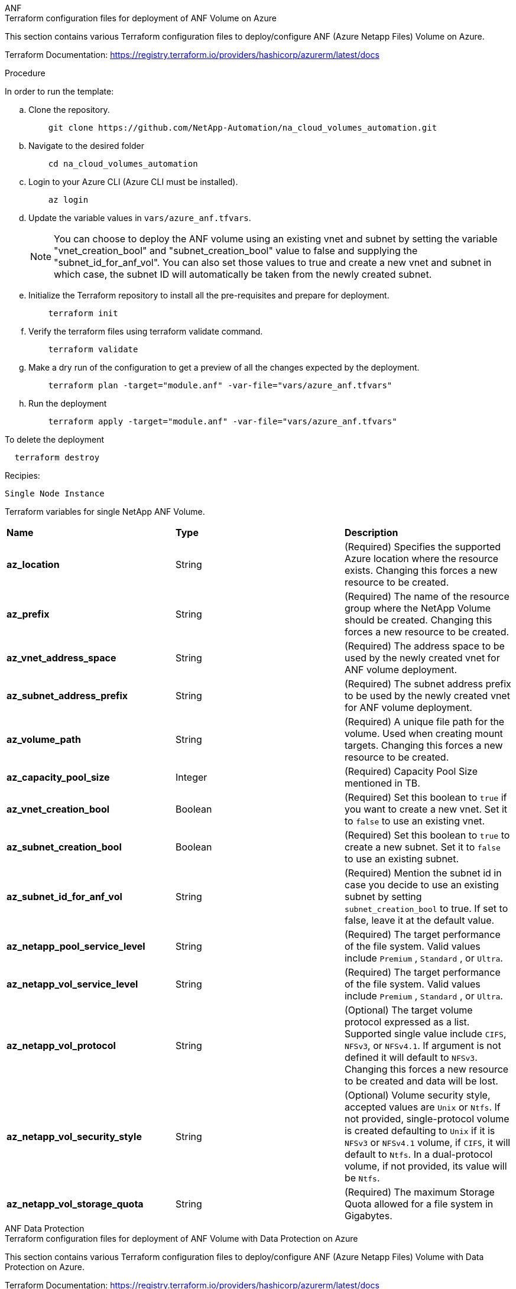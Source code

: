 [role="tabbed-block"]
=====
.ANF
--


.Terraform configuration files for deployment of ANF Volume on Azure

This section contains various Terraform configuration files to deploy/configure ANF (Azure Netapp Files) Volume on Azure.

Terraform Documentation: https://registry.terraform.io/providers/hashicorp/azurerm/latest/docs




.Procedure
In order to run the template:

.. Clone the repository.
+
[source, cli]
    git clone https://github.com/NetApp-Automation/na_cloud_volumes_automation.git

.. Navigate to the desired folder
+
[source, cli]
    cd na_cloud_volumes_automation

.. Login to your Azure CLI (Azure CLI must be installed).
+
[source, cli]
    az login

.. Update the variable values in `vars/azure_anf.tfvars`.
+
NOTE: You can choose to deploy the ANF volume using an existing vnet and subnet by setting the variable "vnet_creation_bool" and "subnet_creation_bool" value to false and supplying the "subnet_id_for_anf_vol". You can also set those values to true and create a new vnet and subnet in which case, the subnet ID will automatically be taken from the newly created subnet.


.. Initialize the Terraform repository to install all the pre-requisites and prepare for deployment.
+
[source, cli]
    terraform init

.. Verify the terraform files using terraform validate command.
+
[source, cli]
    terraform validate

.. Make a dry run of the configuration to get a preview of all the changes expected by the deployment.
+
[source, cli]
    terraform plan -target="module.anf" -var-file="vars/azure_anf.tfvars"

.. Run the deployment
+
[source, cli]
    terraform apply -target="module.anf" -var-file="vars/azure_anf.tfvars"

To delete the deployment

[source, cli]
  terraform destroy

.Recipies:

`Single Node Instance`

Terraform variables for single NetApp ANF Volume.

|===
| *Name* | *Type* | *Description*
| *az_location* | String | (Required) Specifies the supported Azure location where the resource exists. Changing this forces a new resource to be created.
| *az_prefix* | String | (Required) The name of the resource group where the NetApp Volume should be created. Changing this forces a new resource to be created.
| *az_vnet_address_space* | String | (Required) The address space to be used by the newly created vnet for ANF volume deployment.
| *az_subnet_address_prefix* | String | (Required) The subnet address prefix to be used by the newly created vnet for ANF volume deployment.
| *az_volume_path* | String | (Required) A unique file path for the volume. Used when creating mount targets. Changing this forces a new resource to be created.
| *az_capacity_pool_size* | Integer | (Required) Capacity Pool Size mentioned in TB.
| *az_vnet_creation_bool* | Boolean | (Required) Set this boolean to `true` if you want to create a new vnet. Set it to `false` to use an existing vnet.
| *az_subnet_creation_bool* | Boolean | (Required) Set this boolean to `true` to create a new subnet. Set it to `false` to use an existing subnet.
| *az_subnet_id_for_anf_vol* | String | (Required) Mention the subnet id in case you decide to use an existing subnet by setting `subnet_creation_bool` to true. If set to false, leave it at the default value.
| *az_netapp_pool_service_level* | String | (Required) The target performance of the file system. Valid values include `Premium` , `Standard` , or `Ultra`.
| *az_netapp_vol_service_level* | String | (Required) The target performance of the file system. Valid values include `Premium` , `Standard` , or `Ultra`.
| *az_netapp_vol_protocol* | String | (Optional) The target volume protocol expressed as a list. Supported single value include `CIFS`, `NFSv3`, or `NFSv4.1`. If argument is not defined it will default to `NFSv3`. Changing this forces a new resource to be created and data will be lost.
| *az_netapp_vol_security_style* | String | (Optional) Volume security style, accepted values are `Unix` or `Ntfs`. If not provided, single-protocol volume is created defaulting to `Unix` if it is `NFSv3` or `NFSv4.1` volume, if `CIFS`, it will default to `Ntfs`. In a dual-protocol volume, if not provided, its value will be `Ntfs`.
| *az_netapp_vol_storage_quota* | String | (Required) The maximum Storage Quota allowed for a file system in Gigabytes.
|===

--
.ANF Data Protection
--

.Terraform configuration files for deployment of ANF Volume with Data Protection on Azure

This section contains various Terraform configuration files to deploy/configure ANF (Azure Netapp Files) Volume with Data Protection on Azure.

Terraform Documentation: https://registry.terraform.io/providers/hashicorp/azurerm/latest/docs


.Procedure
In order to run the template:

.. Clone the repository.
+
[source, cli]
    git clone https://github.com/NetApp-Automation/na_cloud_volumes_automation.git

.. Navigate to the desired folder
+
[source, cli]
    cd na_cloud_volumes_automation

.. Login to your Azure CLI (Azure CLI must be installed).
+
[source, cli]
    az login

.. Update the variable values in `vars/azure_anf_data_protection.tfvars`.
+
NOTE: You can choose to deploy the ANF volume using an existing vnet and subnet by setting the variable "vnet_creation_bool" and "subnet_creation_bool" value to false and supplying the "subnet_id_for_anf_vol". You can also set those values to true and create a new vnet and subnet in which case, the subnet ID will automatically be taken from the newly created subnet.


.. Initialize the Terraform repository to install all the pre-requisites and prepare for deployment.
+
[source, cli]
    terraform init

.. Verify the terraform files using terraform validate command.
+
[source, cli]
    terraform validate

.. Make a dry run of the configuration to get a preview of all the changes expected by the deployment.
+
[source, cli]
    terraform plan -target="module.anf_data_protection" -var-file="vars/azure_anf_data_protection.tfvars"

.. Run the deployment
+
[source, cli]
    terraform apply -target="module.anf_data_protection" -var-file="vars/azure_anf_data_protection.tfvars

To delete the deployment

[source, cli]
  terraform destroy


.Recipies:

`ANF Data Protection`

Terraform variables for single ANF Volume with data protection enabled.

|===
| *Name* | *Type* | *Description*
| *az_location* | String | (Required) Specifies the supported Azure location where the resource exists. Changing this forces a new resource to be created.
| *az_alt_location* | String | (Required) The Azure location where the secondary volume will be created
| *az_prefix* | String | (Required) The name of the resource group where the NetApp Volume should be created. Changing this forces a new resource to be created.
| *az_vnet_primary_address_space* | String | (Required) The address space to be used by the newly created vnet for ANF primary volume deployment.
| *az_vnet_secondary_address_space* | String | (Required) The address space to be used by the newly created vnet for ANF secondary volume deployment.
| *az_subnet_primary_address_prefix* | String | (Required) The subnet address prefix to be used by the newly created vnet for ANF primary volume deployment.
| *az_subnet_secondary_address_prefix* | String | (Required) The subnet address prefix to be used by the newly created vnet for ANF secondary volume deployment.
| *az_volume_path_primary* | String | (Required) A unique file path for the primary volume. Used when creating mount targets. Changing this forces a new resource to be created.
| *az_volume_path_secondary* | String | (Required) A unique file path for the secondary volume. Used when creating mount targets. Changing this forces a new resource to be created.
| *az_capacity_pool_size_primary* | Integer | (Required) Capacity Pool Size mentioned in TB.
| *az_capacity_pool_size_secondary* | Integer | (Required) Capacity Pool Size mentioned in TB.
| *az_vnet_primary_creation_bool* | Boolean | (Required) Set this boolean to `true` if you want to create a new vnet for primary volume. Set it to `false` to use an existing vnet.
| *az_vnet_secondary_creation_bool* | Boolean | (Required) Set this boolean to `true` if you want to create a new vnet for secondary volume. Set it to `false` to use an existing vnet.
| *az_subnet_primary_creation_bool* | Boolean | (Required) Set this boolean to `true` to create a new subnet for primary volume. Set it to `false` to use an existing subnet.
| *az_subnet_secondary_creation_bool* | Boolean | (Required) Set this boolean to `true` to create a new subnet for secondary volume. Set it to `false` to use an existing subnet.
| *az_primary_subnet_id_for_anf_vol* | String | (Required) Mention the subnet id in case you decide to use an existing subnet by setting `subnet_primary_creation_bool` to true. If set to false, leave it at the default value.
| *az_secondary_subnet_id_for_anf_vol* | String | (Required) Mention the subnet id in case you decide to use an existing subnet by setting `subnet_secondary_creation_bool` to true. If set to false, leave it at the default value.
| *az_netapp_pool_service_level_primary* | String | (Required) The target performance of the file system. Valid values include `Premium` , `Standard` , or `Ultra`.
| *az_netapp_pool_service_level_secondary* | String | (Required) The target performance of the file system. Valid values include `Premium` , `Standard` , or `Ultra`.
| *az_netapp_vol_service_level_primary* | String | (Required) The target performance of the file system. Valid values include `Premium` , `Standard` , or `Ultra`.
| *az_netapp_vol_service_level_secondary* | String | (Required) The target performance of the file system. Valid values include `Premium` , `Standard` , or `Ultra`.
| *az_netapp_vol_protocol_primary* | String | (Optional) The target volume protocol expressed as a list. Supported single value include `CIFS`, `NFSv3`, or `NFSv4.1`. If argument is not defined it will default to `NFSv3`. Changing this forces a new resource to be created and data will be lost.
| *az_netapp_vol_protocol_secondary* | String | (Optional) The target volume protocol expressed as a list. Supported single value include `CIFS`, `NFSv3`, or `NFSv4.1`. If argument is not defined it will default to `NFSv3`. Changing this forces a new resource to be created and data will be lost.
| *az_netapp_vol_storage_quota_primary* | String | (Required) The maximum Storage Quota allowed for a file system in Gigabytes.
| *az_netapp_vol_storage_quota_secondary* | String | (Required) The maximum Storage Quota allowed for a file system in Gigabytes.
| *az_dp_replication_frequency* | String | (Required) Replication frequency, supported values are `10minutes`, `hourly`, `daily`, values are case sensitive.
|===

--
.ANF Dual Protocol
--

.Terraform configuration files for deployment of ANF Volume with dual protocol on Azure

This section contains various Terraform configuration files to deploy/configure ANF (Azure Netapp Files) Volume with dual protocol enabled on Azure.

Terraform Documentation: https://registry.terraform.io/providers/hashicorp/azurerm/latest/docs




.Procedure
In order to run the template:

.. Clone the repository.
+
[source, cli]
    git clone https://github.com/NetApp-Automation/na_cloud_volumes_automation.git

.. Navigate to the desired folder
+
[source, cli]
    cd na_cloud_volumes_automation

.. Login to your Azure CLI (Azure CLI must be installed).
+
[source, cli]
    az login

.. Update the variable values in `vars/azure_anf_dual_protocol.tfvars`.
+
NOTE: You can choose to deploy the ANF volume using an existing vnet and subnet by setting the variable "vnet_creation_bool" and "subnet_creation_bool" value to false and supplying the "subnet_id_for_anf_vol". You can also set those values to true and create a new vnet and subnet in which case, the subnet ID will automatically be taken from the newly created subnet.


.. Initialize the Terraform repository to install all the pre-requisites and prepare for deployment.
+
[source, cli]
    terraform init

.. Verify the terraform files using terraform validate command.
+
[source, cli]
    terraform validate

.. Make a dry run of the configuration to get a preview of all the changes expected by the deployment.
+
[source, cli]
    terraform plan -target="module.anf_dual_protocol" -var-file="vars/azure_anf_dual_protocol.tfvars"

.. Run the deployment
+
[source, cli]
    terraform apply -target="module.anf_dual_protocol" -var-file="vars/azure_anf_dual_protocol.tfvars"

To delete the deployment

[source, cli]
  terraform destroy


.Recipies:

`Single Node Instance`

Terraform variables for single ANF Volume with dual protocol enabled.

|===
| *Name* | *Type* | *Description*
| *az_location* | String | (Required) Specifies the supported Azure location where the resource exists. Changing this forces a new resource to be created.
| *az_prefix* | String | (Required) The name of the resource group where the NetApp Volume should be created. Changing this forces a new resource to be created.
| *az_vnet_address_space* | String | (Required) The address space to be used by the newly created vnet for ANF volume deployment.
| *az_subnet_address_prefix* | String | (Required) The subnet address prefix to be used by the newly created vnet for ANF volume deployment.
| *az_volume_path* | String | (Required) A unique file path for the volume. Used when creating mount targets. Changing this forces a new resource to be created.
| *az_capacity_pool_size* | Integer | (Required) Capacity Pool Size mentioned in TB.
| *az_vnet_creation_bool* | Boolean | (Required) Set this boolean to `true` if you want to create a new vnet. Set it to `false` to use an existing vnet.
| *az_subnet_creation_bool* | Boolean | (Required) Set this boolean to `true` to create a new subnet. Set it to `false` to use an existing subnet.
| *az_subnet_id_for_anf_vol* | String | (Required) Mention the subnet id in case you decide to use an existing subnet by setting `subnet_creation_bool` to true. If set to false, leave it at the default value.
| *az_netapp_pool_service_level* | String | (Required) The target performance of the file system. Valid values include `Premium` , `Standard` , or `Ultra`.
| *az_netapp_vol_service_level* | String | (Required) The target performance of the file system. Valid values include `Premium` , `Standard` , or `Ultra`.
| *az_netapp_vol_protocol1* | String | (Required) The target volume protocol expressed as a list. Supported single value include `CIFS`, `NFSv3`, or `NFSv4.1`. If argument is not defined it will default to `NFSv3`. Changing this forces a new resource to be created and data will be lost.
| *az_netapp_vol_protocol2* | String | (Required) The target volume protocol expressed as a list. Supported single value include `CIFS`, `NFSv3`, or `NFSv4.1`. If argument is not defined it will default to `NFSv3`. Changing this forces a new resource to be created and data will be lost.
| *az_netapp_vol_storage_quota* | String | (Required) The maximum Storage Quota allowed for a file system in Gigabytes.
| *az_smb_server_username* | String | (Required) Username to create ActiveDirectory object.
| *az_smb_server_password* | String | (Required) User Password to create ActiveDirectory object.
| *az_smb_server_name* | String | (Required) Server Name to create ActiveDirectory object.
| *az_smb_dns_servers* | String | (Required) DNS Server IP to create ActiveDirectory object.
|===

--
.ANF Volume From Snapshot
--

.Terraform configuration files for deployment of ANF Volume from Snapshot on Azure

This section contains various Terraform configuration files to deploy/configure ANF (Azure Netapp Files) Volume from Snapshot on Azure.

Terraform Documentation: https://registry.terraform.io/providers/hashicorp/azurerm/latest/docs




.Procedure
In order to run the template:

.. Clone the repository.
+
[source, cli]
    git clone https://github.com/NetApp-Automation/na_cloud_volumes_automation.git

.. Navigate to the desired folder
+
[source, cli]
    cd na_cloud_volumes_automation

.. Login to your Azure CLI (Azure CLI must be installed).
+
[source, cli]
    az login

.. Update the variable values in `vars/azure_anf_volume_from_snapshot.tfvars`.

NOTE: You can choose to deploy the ANF volume using an existing vnet and subnet by setting the variable "vnet_creation_bool" and "subnet_creation_bool" value to false and supplying the "subnet_id_for_anf_vol". You can also set those values to true and create a new vnet and subnet in which case, the subnet ID will automatically be taken from the newly created subnet.


.. Initialize the Terraform repository to install all the pre-requisites and prepare for deployment.
+
[source, cli]
    terraform init

.. Verify the terraform files using terraform validate command.
+
[source, cli]
    terraform validate

.. Make a dry run of the configuration to get a preview of all the changes expected by the deployment.
+
[source, cli]
    terraform plan -target="module.anf_volume_from_snapshot" -var-file="vars/azure_anf_volume_from_snapshot.tfvars"

.. Run the deployment
+
[source, cli]
    terraform apply -target="module.anf_volume_from_snapshot" -var-file="vars/azure_anf_volume_from_snapshot.tfvars"

To delete the deployment

[source, cli]
  terraform destroy


.Recipies:

`Single Node Instance`

Terraform variables for single ANF Volume using snapshot.

|===
| *Name* | *Type* | *Description*
| *az_location* | String | (Required) Specifies the supported Azure location where the resource exists. Changing this forces a new resource to be created.
| *az_prefix* | String | (Required) The name of the resource group where the NetApp Volume should be created. Changing this forces a new resource to be created.
| *az_vnet_address_space* | String | (Required) The address space to be used by the newly created vnet for ANF volume deployment.
| *az_subnet_address_prefix* | String | (Required) The subnet address prefix to be used by the newly created vnet for ANF volume deployment.
| *az_volume_path* | String | (Required) A unique file path for the volume. Used when creating mount targets. Changing this forces a new resource to be created.
| *az_capacity_pool_size* | Integer | (Required) Capacity Pool Size mentioned in TB.
| *az_vnet_creation_bool* | Boolean | (Required) Set this boolean to `true` if you want to create a new vnet. Set it to `false` to use an existing vnet.
| *az_subnet_creation_bool* | Boolean | (Required) Set this boolean to `true` to create a new subnet. Set it to `false` to use an existing subnet.
| *az_subnet_id_for_anf_vol* | String | (Required) Mention the subnet id in case you decide to use an existing subnet by setting `subnet_creation_bool` to true. If set to false, leave it at the default value.
| *az_netapp_pool_service_level* | String | (Required) The target performance of the file system. Valid values include `Premium` , `Standard` , or `Ultra`.
| *az_netapp_vol_service_level* | String | (Required) The target performance of the file system. Valid values include `Premium` , `Standard` , or `Ultra`.
| *az_netapp_vol_protocol* | String | (Optional) The target volume protocol expressed as a list. Supported single value include `CIFS`, `NFSv3`, or `NFSv4.1`. If argument is not defined it will default to `NFSv3`. Changing this forces a new resource to be created and data will be lost.
| *az_netapp_vol_storage_quota* | String | (Required) The maximum Storage Quota allowed for a file system in Gigabytes.
| *az_snapshot_id* | String | (Required) Snapshot ID using which new ANF volume will be created.
|===

--
.CVO Single Node Deployment
--

.Terraform configuration files for deployment of Single Node CVO on Azure

This section contains various Terraform configuration files to deploy/configure Single Node CVO (Cloud Volumes ONTAP) on Azure.

Terraform Documentation: https://registry.terraform.io/providers/NetApp/netapp-cloudmanager/latest/docs




.Procedure
In order to run the template:

.. Clone the repository.
+
[source, cli]
    git clone https://github.com/NetApp-Automation/na_cloud_volumes_automation.git

.. Navigate to the desired folder
+
[source, cli]
    cd na_cloud_volumes_automation

.. Login to your Azure CLI (Azure CLI must be installed).
+
[source, cli]
    az login

.. Update the variables in `vars\azure_cvo_single_node_deployment.tfvars`.

.. Initialize the Terraform repository to install all the pre-requisites and prepare for deployment.
+
[source, cli]
    terraform init

.. Verify the terraform files using terraform validate command.
+
[source, cli]
    terraform validate

.. Make a dry run of the configuration to get a preview of all the changes expected by the deployment.
+
[source, cli]
    terraform plan -target="module.az_cvo_single_node_deployment" -var-file="vars\azure_cvo_single_node_deployment.tfvars"

.. Run the deployment
+
[source, cli]
    terraform apply -target="module.az_cvo_single_node_deployment" -var-file="vars\azure_cvo_single_node_deployment.tfvars"

To delete the deployment

[source, cli]
  terraform destroy


.Recipies:

`Single Node Instance`

Terraform variables for single node Cloud Volumes ONTAP (CVO).

|===
| *Name* | *Type* | *Description*
| *refresh_token* | String | (Required) The refresh token of NetApp cloud manager. This can be generated from netapp Cloud Central.
| *az_connector_name* | String | (Required) The name of the Cloud Manager Connector.
| *az_connector_location* | String | (Required) The location where the Cloud Manager Connector will be created.
| *az_connector_subscription_id* | String | (Required) The ID of the Azure subscription.
| *az_connector_company* | String | (Required) The name of the company of the user.
| *az_connector_resource_group* | Integer | (Required) The resource group in Azure where the resources will be created.
| *az_connector_subnet_id* | String | (Required) The name of the subnet for the virtual machine.
| *az_connector_vnet_id* | String | (Required) The name of the virtual network.
| *az_connector_network_security_group_name* | String | (Required) The name of the security group for the instance.
| *az_connector_associate_public_ip_address* | String | (Required) Indicates whether to associate the public IP address to the virtual machine.
| *az_connector_account_id* | String | (Required) The NetApp account ID that the Connector will be associated with. If not provided, Cloud Manager uses the first account. If no account exists, Cloud Manager creates a new account. You can find the account ID in the account tab of Cloud Manager at https://cloudmanager.netapp.com.
| *az_connector_admin_password* | String | (Required) The password for the Connector.
| *az_connector_admin_username* | String | (Required) The user name for the Connector.
| *az_cvo_name* | String | (Required) The name of the Cloud Volumes ONTAP working environment.
| *az_cvo_location* | String | (Required) The location where the working environment will be created.
| *az_cvo_subnet_id* | String | (Required) The name of the subnet for the Cloud Volumes ONTAP system.
| *az_cvo_vnet_id* | String | (Required) The name of the virtual network.
| *az_cvo_vnet_resource_group* | String | (Required) The resource group in Azure associated to the virtual network.
| *az_cvo_data_encryption_type* | String | (Required) The type of encryption to use for the working environment: [`AZURE`, `NONE`]. The default is `AZURE`.
| *az_cvo_storage_type* | String | (Required) The type of storage for the first data aggregate: [`Premium_LRS`, `Standard_LRS`, `StandardSSD_LRS`]. The default is `Premium_LRS`
| *az_cvo_svm_password* | String | (Required) The admin password for Cloud Volumes ONTAP.
| *az_cvo_workspace_id* | String | (Required) The ID of the Cloud Manager workspace where you want to deploy Cloud Volumes ONTAP. If not provided, Cloud Manager uses the first workspace. You can find the ID from the Workspace tab on https://cloudmanager.netapp.com.
| *az_cvo_capacity_tier* | String | (Required) Whether to enable data tiering for the first data aggregate: [`Blob`, `NONE`]. The default is `BLOB`.
| *az_cvo_writing_speed_state* | String | (Required) The write speed setting for Cloud Volumes ONTAP: [`NORMAL` , `HIGH`]. The default is `NORMAL`. This argument is not relevant for HA pairs.
| *az_cvo_ontap_version* | String | (Required) The required ONTAP version. Ignored if 'use_latest_version' is set to true. The default is to use the latest version.
| *az_cvo_instance_type* | String | (Required) The type of instance to use, which depends on the license type you chose: Explore:[`Standard_DS3_v2`], Standard:[`Standard_DS4_v2,Standard_DS13_v2,Standard_L8s_v2`], Premium:[`Standard_DS5_v2`,`Standard_DS14_v2`], BYOL: all instance types defined for PayGo. For more supported instance types, refer to Cloud Volumes ONTAP Release Notes. The default is `Standard_DS4_v2` .
| *az_cvo_license_type* | String | (Required) The type of license to be use. For single node: [`azure-cot-explore-paygo`, `azure-cot-standard-paygo`, `azure-cot-premium-paygo`, `azure-cot-premium-byol`, `capacity-paygo`]. For HA: [`azure-ha-cot-standard-paygo`, `azure-ha-cot-premium-paygo`, `azure-ha-cot-premium-byol`, `ha-capacity-paygo`]. The default is `azure-cot-standard-paygo`. Use `capacity-paygo` or `ha-capacity-paygo` for HA on selecting Bring Your Own License type Capacity-Based or Freemium. Use `azure-cot-premium-byol` or `azure-ha-cot-premium-byol` for HA on selecting Bring Your Own License type Node-Based.
| *az_cvo_nss_account* | String | (Required) he NetApp Support Site account ID to use with this Cloud Volumes ONTAP system. If the license type is BYOL and an NSS account isn't provided, Cloud Manager tries to use the first existing NSS account.
| *az_tenant_id* | String | (Required) Tenant ID of the application/service principal registered in Azure.
| *az_application_id* | String | (Required) Application ID of the application/service principal registered in Azure.
| *az_application_key* | String | (Required) The Application Key of the application/service principal registered in Azure.
|===

--
.CVO HA Deployment
--

.Terraform configuration files for deployment of CVO HA on Azure

This section contains various Terraform configuration files to deploy/configure CVO (Cloud Volumes ONTAP) HA (High Availability) on Azure.

Terraform Documentation: https://registry.terraform.io/providers/NetApp/netapp-cloudmanager/latest/docs




.Procedure
In order to run the template:

.. Clone the repository.
+
[source, cli]
    git clone https://github.com/NetApp-Automation/na_cloud_volumes_automation.git

.. Navigate to the desired folder
+
[source, cli]
    cd na_cloud_volumes_automation

.. Login to your Azure CLI (Azure CLI must be installed).
+
[source, cli]
    az login

.. Update the variables in `vars\azure_cvo_ha_deployment.tfvars`.

.. Initialize the Terraform repository to install all the pre-requisites and prepare for deployment.
+
[source, cli]
    terraform init

.. Verify the terraform files using terraform validate command.
+
[source, cli]
    terraform validate

.. Make a dry run of the configuration to get a preview of all the changes expected by the deployment.
+
[source, cli]
    terraform plan -target="module.az_cvo_ha_deployment" -var-file="vars\azure_cvo_ha_deployment.tfvars"

.. Run the deployment
+
[source, cli]
    terraform apply -target="module.az_cvo_ha_deployment" -var-file="vars\azure_cvo_ha_deployment.tfvars"

To delete the deployment

[source, cli]
  terraform destroy


.Recipies:

`HA Pair Instance`

Terraform variables for HA pair Cloud Volumes ONTAP (CVO).

|===
| *Name* | *Type* | *Description*
| *refresh_token* | String | (Required) The refresh token of NetApp cloud manager. This can be generated from netapp Cloud Central.
| *az_connector_name* | String | (Required) The name of the Cloud Manager Connector.
| *az_connector_location* | String | (Required) The location where the Cloud Manager Connector will be created.
| *az_connector_subscription_id* | String | (Required) The ID of the Azure subscription.
| *az_connector_company* | String | (Required) The name of the company of the user.
| *az_connector_resource_group* | Integer | (Required) The resource group in Azure where the resources will be created.
| *az_connector_subnet_id* | String | (Required) The name of the subnet for the virtual machine.
| *az_connector_vnet_id* | String | (Required) The name of the virtual network.
| *az_connector_network_security_group_name* | String | (Required) The name of the security group for the instance.
| *az_connector_associate_public_ip_address* | String | (Required) Indicates whether to associate the public IP address to the virtual machine.
| *az_connector_account_id* | String | (Required) The NetApp account ID that the Connector will be associated with. If not provided, Cloud Manager uses the first account. If no account exists, Cloud Manager creates a new account. You can find the account ID in the account tab of Cloud Manager at https://cloudmanager.netapp.com.
| *az_connector_admin_password* | String | (Required) The password for the Connector.
| *az_connector_admin_username* | String | (Required) The user name for the Connector.
| *az_cvo_name* | String | (Required) The name of the Cloud Volumes ONTAP working environment.
| *az_cvo_location* | String | (Required) The location where the working environment will be created.
| *az_cvo_subnet_id* | String | (Required) The name of the subnet for the Cloud Volumes ONTAP system.
| *az_cvo_vnet_id* | String | (Required) The name of the virtual network.
| *az_cvo_vnet_resource_group* | String | (Required) The resource group in Azure associated to the virtual network.
| *az_cvo_data_encryption_type* | String | (Required) The type of encryption to use for the working environment: [`AZURE`, `NONE`]. The default is `AZURE`.
| *az_cvo_storage_type* | String | (Required) The type of storage for the first data aggregate: [`Premium_LRS`, `Standard_LRS`, `StandardSSD_LRS`]. The default is `Premium_LRS`
| *az_cvo_svm_password* | String | (Required) The admin password for Cloud Volumes ONTAP.
| *az_cvo_workspace_id* | String | (Required) The ID of the Cloud Manager workspace where you want to deploy Cloud Volumes ONTAP. If not provided, Cloud Manager uses the first workspace. You can find the ID from the Workspace tab on https://cloudmanager.netapp.com.
| *az_cvo_capacity_tier* | String | (Required) Whether to enable data tiering for the first data aggregate: [`Blob`, `NONE`]. The default is `BLOB`.
| *az_cvo_writing_speed_state* | String | (Required) The write speed setting for Cloud Volumes ONTAP: [`NORMAL` , `HIGH`]. The default is `NORMAL`. This argument is not relevant for HA pairs.
| *az_cvo_ontap_version* | String | (Required) The required ONTAP version. Ignored if 'use_latest_version' is set to true. The default is to use the latest version.
| *az_cvo_instance_type* | String | (Required) The type of instance to use, which depends on the license type you chose: Explore:[`Standard_DS3_v2`], Standard:[`Standard_DS4_v2, Standard_DS13_v2, Standard_L8s_v2`], Premium:[`Standard_DS5_v2`, `Standard_DS14_v2`], BYOL: all instance types defined for PayGo. For more supported instance types, refer to Cloud Volumes ONTAP Release Notes. The default is `Standard_DS4_v2` .
| *az_cvo_license_type* | String | (Required) The type of license to be use. For single node: [`azure-cot-explore-paygo, azure-cot-standard-paygo, azure-cot-premium-paygo, azure-cot-premium-byol, capacity-paygo`]. For HA: [`azure-ha-cot-standard-paygo, azure-ha-cot-premium-paygo, azure-ha-cot-premium-byol, ha-capacity-paygo`]. The default is `azure-cot-standard-paygo`. Use `capacity-paygo` or `ha-capacity-paygo` for HA on selecting Bring Your Own License type Capacity-Based or Freemium. Use `azure-cot-premium-byol` or `azure-ha-cot-premium-byol` for HA on selecting Bring Your Own License type Node-Based.
| *az_cvo_nss_account* | String | (Required) he NetApp Support Site account ID to use with this Cloud Volumes ONTAP system. If the license type is BYOL and an NSS account isn't provided, Cloud Manager tries to use the first existing NSS account.
| *az_tenant_id* | String | (Required) Tenant ID of the application/service principal registered in Azure.
| *az_application_id* | String | (Required) Application ID of the application/service principal registered in Azure.
| *az_application_key* | String | (Required) The Application Key of the application/service principal registered in Azure.
|===

--
=====
